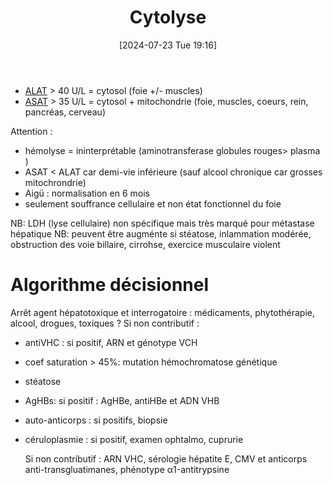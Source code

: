 #+title: Cytolyse
#+date:       [2024-07-23 Tue 19:16]
#+filetags:   :biochimie:hémato:
#+identifier: 20240723T191636

- [[denote:20240727T135435][ALAT]] > 40 U/L = cytosol (foie +/- muscles)
- [[denote:20240726T221814][ASAT]] > 35 U/L = cytosol + mitochondrie (foie, muscles, coeurs, rein,
  pancréas, cerveau)

Attention :

- hémolyse = ininterprétable (aminotransferase globules rouges> plasma )
- ASAT < ALAT car demi-vie inférieure (sauf alcool chronique car grosses
  mitochrondrie)
- Aigü : normalisation en 6 mois
- seulement souffrance cellulaire et non état fonctionnel du foie

NB: LDH (lyse cellulaire) non spécifique mais très marqué pour métastase
hépatique NB: peuvent être augménte si stéatose, inlammation modérée,
obstruction des voie billaire, cirrohse, exercice musculaire violent


* Algorithme décisionnel
Arrêt agent hépatotoxique et interrogatoire : médicaments, phytothérapie, alcool, drogues, toxiques ?
Si non contributif :
- antiVHC : si positif, ARN et génotype VCH
- coef saturation > 45%: mutation hémochromatose génétique
- stéatose
- AgHBs: si positif : AgHBe, antiHBe et ADN VHB
- auto-anticorps : si positifs, biopsie
- céruloplasmie : si positif, examen ophtalmo, cuprurie

 Si non contributif : ARN VHC, sérologie hépatite E, CMV et anticorps anti-transgluatimanes, phénotype α1-antitrypsine

